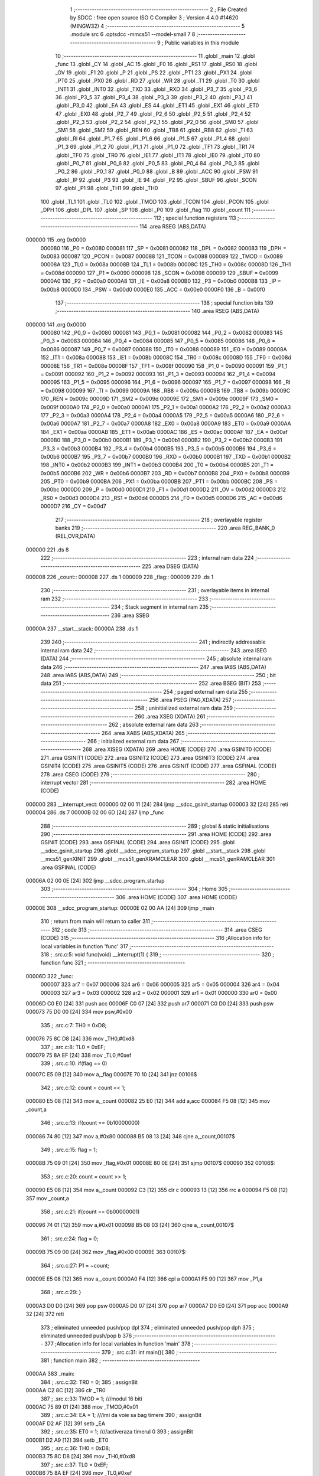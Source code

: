                                       1 ;--------------------------------------------------------
                                      2 ; File Created by SDCC : free open source ISO C Compiler 
                                      3 ; Version 4.4.0 #14620 (MINGW32)
                                      4 ;--------------------------------------------------------
                                      5 	.module src
                                      6 	.optsdcc -mmcs51 --model-small
                                      7 	
                                      8 ;--------------------------------------------------------
                                      9 ; Public variables in this module
                                     10 ;--------------------------------------------------------
                                     11 	.globl _main
                                     12 	.globl _func
                                     13 	.globl _CY
                                     14 	.globl _AC
                                     15 	.globl _F0
                                     16 	.globl _RS1
                                     17 	.globl _RS0
                                     18 	.globl _OV
                                     19 	.globl _F1
                                     20 	.globl _P
                                     21 	.globl _PS
                                     22 	.globl _PT1
                                     23 	.globl _PX1
                                     24 	.globl _PT0
                                     25 	.globl _PX0
                                     26 	.globl _RD
                                     27 	.globl _WR
                                     28 	.globl _T1
                                     29 	.globl _T0
                                     30 	.globl _INT1
                                     31 	.globl _INT0
                                     32 	.globl _TXD
                                     33 	.globl _RXD
                                     34 	.globl _P3_7
                                     35 	.globl _P3_6
                                     36 	.globl _P3_5
                                     37 	.globl _P3_4
                                     38 	.globl _P3_3
                                     39 	.globl _P3_2
                                     40 	.globl _P3_1
                                     41 	.globl _P3_0
                                     42 	.globl _EA
                                     43 	.globl _ES
                                     44 	.globl _ET1
                                     45 	.globl _EX1
                                     46 	.globl _ET0
                                     47 	.globl _EX0
                                     48 	.globl _P2_7
                                     49 	.globl _P2_6
                                     50 	.globl _P2_5
                                     51 	.globl _P2_4
                                     52 	.globl _P2_3
                                     53 	.globl _P2_2
                                     54 	.globl _P2_1
                                     55 	.globl _P2_0
                                     56 	.globl _SM0
                                     57 	.globl _SM1
                                     58 	.globl _SM2
                                     59 	.globl _REN
                                     60 	.globl _TB8
                                     61 	.globl _RB8
                                     62 	.globl _TI
                                     63 	.globl _RI
                                     64 	.globl _P1_7
                                     65 	.globl _P1_6
                                     66 	.globl _P1_5
                                     67 	.globl _P1_4
                                     68 	.globl _P1_3
                                     69 	.globl _P1_2
                                     70 	.globl _P1_1
                                     71 	.globl _P1_0
                                     72 	.globl _TF1
                                     73 	.globl _TR1
                                     74 	.globl _TF0
                                     75 	.globl _TR0
                                     76 	.globl _IE1
                                     77 	.globl _IT1
                                     78 	.globl _IE0
                                     79 	.globl _IT0
                                     80 	.globl _P0_7
                                     81 	.globl _P0_6
                                     82 	.globl _P0_5
                                     83 	.globl _P0_4
                                     84 	.globl _P0_3
                                     85 	.globl _P0_2
                                     86 	.globl _P0_1
                                     87 	.globl _P0_0
                                     88 	.globl _B
                                     89 	.globl _ACC
                                     90 	.globl _PSW
                                     91 	.globl _IP
                                     92 	.globl _P3
                                     93 	.globl _IE
                                     94 	.globl _P2
                                     95 	.globl _SBUF
                                     96 	.globl _SCON
                                     97 	.globl _P1
                                     98 	.globl _TH1
                                     99 	.globl _TH0
                                    100 	.globl _TL1
                                    101 	.globl _TL0
                                    102 	.globl _TMOD
                                    103 	.globl _TCON
                                    104 	.globl _PCON
                                    105 	.globl _DPH
                                    106 	.globl _DPL
                                    107 	.globl _SP
                                    108 	.globl _P0
                                    109 	.globl _flag
                                    110 	.globl _count
                                    111 ;--------------------------------------------------------
                                    112 ; special function registers
                                    113 ;--------------------------------------------------------
                                    114 	.area RSEG    (ABS,DATA)
      000000                        115 	.org 0x0000
                           000080   116 _P0	=	0x0080
                           000081   117 _SP	=	0x0081
                           000082   118 _DPL	=	0x0082
                           000083   119 _DPH	=	0x0083
                           000087   120 _PCON	=	0x0087
                           000088   121 _TCON	=	0x0088
                           000089   122 _TMOD	=	0x0089
                           00008A   123 _TL0	=	0x008a
                           00008B   124 _TL1	=	0x008b
                           00008C   125 _TH0	=	0x008c
                           00008D   126 _TH1	=	0x008d
                           000090   127 _P1	=	0x0090
                           000098   128 _SCON	=	0x0098
                           000099   129 _SBUF	=	0x0099
                           0000A0   130 _P2	=	0x00a0
                           0000A8   131 _IE	=	0x00a8
                           0000B0   132 _P3	=	0x00b0
                           0000B8   133 _IP	=	0x00b8
                           0000D0   134 _PSW	=	0x00d0
                           0000E0   135 _ACC	=	0x00e0
                           0000F0   136 _B	=	0x00f0
                                    137 ;--------------------------------------------------------
                                    138 ; special function bits
                                    139 ;--------------------------------------------------------
                                    140 	.area RSEG    (ABS,DATA)
      000000                        141 	.org 0x0000
                           000080   142 _P0_0	=	0x0080
                           000081   143 _P0_1	=	0x0081
                           000082   144 _P0_2	=	0x0082
                           000083   145 _P0_3	=	0x0083
                           000084   146 _P0_4	=	0x0084
                           000085   147 _P0_5	=	0x0085
                           000086   148 _P0_6	=	0x0086
                           000087   149 _P0_7	=	0x0087
                           000088   150 _IT0	=	0x0088
                           000089   151 _IE0	=	0x0089
                           00008A   152 _IT1	=	0x008a
                           00008B   153 _IE1	=	0x008b
                           00008C   154 _TR0	=	0x008c
                           00008D   155 _TF0	=	0x008d
                           00008E   156 _TR1	=	0x008e
                           00008F   157 _TF1	=	0x008f
                           000090   158 _P1_0	=	0x0090
                           000091   159 _P1_1	=	0x0091
                           000092   160 _P1_2	=	0x0092
                           000093   161 _P1_3	=	0x0093
                           000094   162 _P1_4	=	0x0094
                           000095   163 _P1_5	=	0x0095
                           000096   164 _P1_6	=	0x0096
                           000097   165 _P1_7	=	0x0097
                           000098   166 _RI	=	0x0098
                           000099   167 _TI	=	0x0099
                           00009A   168 _RB8	=	0x009a
                           00009B   169 _TB8	=	0x009b
                           00009C   170 _REN	=	0x009c
                           00009D   171 _SM2	=	0x009d
                           00009E   172 _SM1	=	0x009e
                           00009F   173 _SM0	=	0x009f
                           0000A0   174 _P2_0	=	0x00a0
                           0000A1   175 _P2_1	=	0x00a1
                           0000A2   176 _P2_2	=	0x00a2
                           0000A3   177 _P2_3	=	0x00a3
                           0000A4   178 _P2_4	=	0x00a4
                           0000A5   179 _P2_5	=	0x00a5
                           0000A6   180 _P2_6	=	0x00a6
                           0000A7   181 _P2_7	=	0x00a7
                           0000A8   182 _EX0	=	0x00a8
                           0000A9   183 _ET0	=	0x00a9
                           0000AA   184 _EX1	=	0x00aa
                           0000AB   185 _ET1	=	0x00ab
                           0000AC   186 _ES	=	0x00ac
                           0000AF   187 _EA	=	0x00af
                           0000B0   188 _P3_0	=	0x00b0
                           0000B1   189 _P3_1	=	0x00b1
                           0000B2   190 _P3_2	=	0x00b2
                           0000B3   191 _P3_3	=	0x00b3
                           0000B4   192 _P3_4	=	0x00b4
                           0000B5   193 _P3_5	=	0x00b5
                           0000B6   194 _P3_6	=	0x00b6
                           0000B7   195 _P3_7	=	0x00b7
                           0000B0   196 _RXD	=	0x00b0
                           0000B1   197 _TXD	=	0x00b1
                           0000B2   198 _INT0	=	0x00b2
                           0000B3   199 _INT1	=	0x00b3
                           0000B4   200 _T0	=	0x00b4
                           0000B5   201 _T1	=	0x00b5
                           0000B6   202 _WR	=	0x00b6
                           0000B7   203 _RD	=	0x00b7
                           0000B8   204 _PX0	=	0x00b8
                           0000B9   205 _PT0	=	0x00b9
                           0000BA   206 _PX1	=	0x00ba
                           0000BB   207 _PT1	=	0x00bb
                           0000BC   208 _PS	=	0x00bc
                           0000D0   209 _P	=	0x00d0
                           0000D1   210 _F1	=	0x00d1
                           0000D2   211 _OV	=	0x00d2
                           0000D3   212 _RS0	=	0x00d3
                           0000D4   213 _RS1	=	0x00d4
                           0000D5   214 _F0	=	0x00d5
                           0000D6   215 _AC	=	0x00d6
                           0000D7   216 _CY	=	0x00d7
                                    217 ;--------------------------------------------------------
                                    218 ; overlayable register banks
                                    219 ;--------------------------------------------------------
                                    220 	.area REG_BANK_0	(REL,OVR,DATA)
      000000                        221 	.ds 8
                                    222 ;--------------------------------------------------------
                                    223 ; internal ram data
                                    224 ;--------------------------------------------------------
                                    225 	.area DSEG    (DATA)
      000008                        226 _count::
      000008                        227 	.ds 1
      000009                        228 _flag::
      000009                        229 	.ds 1
                                    230 ;--------------------------------------------------------
                                    231 ; overlayable items in internal ram
                                    232 ;--------------------------------------------------------
                                    233 ;--------------------------------------------------------
                                    234 ; Stack segment in internal ram
                                    235 ;--------------------------------------------------------
                                    236 	.area SSEG
      00000A                        237 __start__stack:
      00000A                        238 	.ds	1
                                    239 
                                    240 ;--------------------------------------------------------
                                    241 ; indirectly addressable internal ram data
                                    242 ;--------------------------------------------------------
                                    243 	.area ISEG    (DATA)
                                    244 ;--------------------------------------------------------
                                    245 ; absolute internal ram data
                                    246 ;--------------------------------------------------------
                                    247 	.area IABS    (ABS,DATA)
                                    248 	.area IABS    (ABS,DATA)
                                    249 ;--------------------------------------------------------
                                    250 ; bit data
                                    251 ;--------------------------------------------------------
                                    252 	.area BSEG    (BIT)
                                    253 ;--------------------------------------------------------
                                    254 ; paged external ram data
                                    255 ;--------------------------------------------------------
                                    256 	.area PSEG    (PAG,XDATA)
                                    257 ;--------------------------------------------------------
                                    258 ; uninitialized external ram data
                                    259 ;--------------------------------------------------------
                                    260 	.area XSEG    (XDATA)
                                    261 ;--------------------------------------------------------
                                    262 ; absolute external ram data
                                    263 ;--------------------------------------------------------
                                    264 	.area XABS    (ABS,XDATA)
                                    265 ;--------------------------------------------------------
                                    266 ; initialized external ram data
                                    267 ;--------------------------------------------------------
                                    268 	.area XISEG   (XDATA)
                                    269 	.area HOME    (CODE)
                                    270 	.area GSINIT0 (CODE)
                                    271 	.area GSINIT1 (CODE)
                                    272 	.area GSINIT2 (CODE)
                                    273 	.area GSINIT3 (CODE)
                                    274 	.area GSINIT4 (CODE)
                                    275 	.area GSINIT5 (CODE)
                                    276 	.area GSINIT  (CODE)
                                    277 	.area GSFINAL (CODE)
                                    278 	.area CSEG    (CODE)
                                    279 ;--------------------------------------------------------
                                    280 ; interrupt vector
                                    281 ;--------------------------------------------------------
                                    282 	.area HOME    (CODE)
      000000                        283 __interrupt_vect:
      000000 02 00 11         [24]  284 	ljmp	__sdcc_gsinit_startup
      000003 32               [24]  285 	reti
      000004                        286 	.ds	7
      00000B 02 00 6D         [24]  287 	ljmp	_func
                                    288 ;--------------------------------------------------------
                                    289 ; global & static initialisations
                                    290 ;--------------------------------------------------------
                                    291 	.area HOME    (CODE)
                                    292 	.area GSINIT  (CODE)
                                    293 	.area GSFINAL (CODE)
                                    294 	.area GSINIT  (CODE)
                                    295 	.globl __sdcc_gsinit_startup
                                    296 	.globl __sdcc_program_startup
                                    297 	.globl __start__stack
                                    298 	.globl __mcs51_genXINIT
                                    299 	.globl __mcs51_genXRAMCLEAR
                                    300 	.globl __mcs51_genRAMCLEAR
                                    301 	.area GSFINAL (CODE)
      00006A 02 00 0E         [24]  302 	ljmp	__sdcc_program_startup
                                    303 ;--------------------------------------------------------
                                    304 ; Home
                                    305 ;--------------------------------------------------------
                                    306 	.area HOME    (CODE)
                                    307 	.area HOME    (CODE)
      00000E                        308 __sdcc_program_startup:
      00000E 02 00 AA         [24]  309 	ljmp	_main
                                    310 ;	return from main will return to caller
                                    311 ;--------------------------------------------------------
                                    312 ; code
                                    313 ;--------------------------------------------------------
                                    314 	.area CSEG    (CODE)
                                    315 ;------------------------------------------------------------
                                    316 ;Allocation info for local variables in function 'func'
                                    317 ;------------------------------------------------------------
                                    318 ;	.\src.c:5: void func(void) __interrupt(1) {
                                    319 ;	-----------------------------------------
                                    320 ;	 function func
                                    321 ;	-----------------------------------------
      00006D                        322 _func:
                           000007   323 	ar7 = 0x07
                           000006   324 	ar6 = 0x06
                           000005   325 	ar5 = 0x05
                           000004   326 	ar4 = 0x04
                           000003   327 	ar3 = 0x03
                           000002   328 	ar2 = 0x02
                           000001   329 	ar1 = 0x01
                           000000   330 	ar0 = 0x00
      00006D C0 E0            [24]  331 	push	acc
      00006F C0 07            [24]  332 	push	ar7
      000071 C0 D0            [24]  333 	push	psw
      000073 75 D0 00         [24]  334 	mov	psw,#0x00
                                    335 ;	.\src.c:7: TH0 = 0xD8;
      000076 75 8C D8         [24]  336 	mov	_TH0,#0xd8
                                    337 ;	.\src.c:8: TL0 = 0xEF;
      000079 75 8A EF         [24]  338 	mov	_TL0,#0xef
                                    339 ;	.\src.c:10: if(flag == 0)
      00007C E5 09            [12]  340 	mov	a,_flag
      00007E 70 10            [24]  341 	jnz	00106$
                                    342 ;	.\src.c:12: count = count << 1;
      000080 E5 08            [12]  343 	mov	a,_count
      000082 25 E0            [12]  344 	add	a,acc
      000084 F5 08            [12]  345 	mov	_count,a
                                    346 ;	.\src.c:13: if(count == 0b10000000)
      000086 74 80            [12]  347 	mov	a,#0x80
      000088 B5 08 13         [24]  348 	cjne	a,_count,00107$
                                    349 ;	.\src.c:15: flag = 1;
      00008B 75 09 01         [24]  350 	mov	_flag,#0x01
      00008E 80 0E            [24]  351 	sjmp	00107$
      000090                        352 00106$:
                                    353 ;	.\src.c:20: count = count >> 1;
      000090 E5 08            [12]  354 	mov	a,_count
      000092 C3               [12]  355 	clr	c
      000093 13               [12]  356 	rrc	a
      000094 F5 08            [12]  357 	mov	_count,a
                                    358 ;	.\src.c:21: if(count == 0b00000001)
      000096 74 01            [12]  359 	mov	a,#0x01
      000098 B5 08 03         [24]  360 	cjne	a,_count,00107$
                                    361 ;	.\src.c:24: flag = 0;
      00009B 75 09 00         [24]  362 	mov	_flag,#0x00
      00009E                        363 00107$:
                                    364 ;	.\src.c:27: P1 = ~count;
      00009E E5 08            [12]  365 	mov	a,_count
      0000A0 F4               [12]  366 	cpl	a
      0000A1 F5 90            [12]  367 	mov	_P1,a
                                    368 ;	.\src.c:29: }
      0000A3 D0 D0            [24]  369 	pop	psw
      0000A5 D0 07            [24]  370 	pop	ar7
      0000A7 D0 E0            [24]  371 	pop	acc
      0000A9 32               [24]  372 	reti
                                    373 ;	eliminated unneeded push/pop dpl
                                    374 ;	eliminated unneeded push/pop dph
                                    375 ;	eliminated unneeded push/pop b
                                    376 ;------------------------------------------------------------
                                    377 ;Allocation info for local variables in function 'main'
                                    378 ;------------------------------------------------------------
                                    379 ;	.\src.c:31: int main(){
                                    380 ;	-----------------------------------------
                                    381 ;	 function main
                                    382 ;	-----------------------------------------
      0000AA                        383 _main:
                                    384 ;	.\src.c:32: TR0 = 0;
                                    385 ;	assignBit
      0000AA C2 8C            [12]  386 	clr	_TR0
                                    387 ;	.\src.c:33: TMOD = 1; ///modul 16 biti
      0000AC 75 89 01         [24]  388 	mov	_TMOD,#0x01
                                    389 ;	.\src.c:34: EA = 1; ///imi da voie sa bag timere
                                    390 ;	assignBit
      0000AF D2 AF            [12]  391 	setb	_EA
                                    392 ;	.\src.c:35: ET0 = 1; ////activeraza timerul 0
                                    393 ;	assignBit
      0000B1 D2 A9            [12]  394 	setb	_ET0
                                    395 ;	.\src.c:36: TH0 = 0xD8;
      0000B3 75 8C D8         [24]  396 	mov	_TH0,#0xd8
                                    397 ;	.\src.c:37: TL0 = 0xEF;
      0000B6 75 8A EF         [24]  398 	mov	_TL0,#0xef
                                    399 ;	.\src.c:39: TR0 = 1; ///porneste timerul 0
                                    400 ;	assignBit
      0000B9 D2 8C            [12]  401 	setb	_TR0
                                    402 ;	.\src.c:40: count = 1;
      0000BB 75 08 01         [24]  403 	mov	_count,#0x01
                                    404 ;	.\src.c:41: flag = 0;
      0000BE 75 09 00         [24]  405 	mov	_flag,#0x00
                                    406 ;	.\src.c:42: while(1){}
      0000C1                        407 00102$:
                                    408 ;	.\src.c:43: }
      0000C1 80 FE            [24]  409 	sjmp	00102$
                                    410 	.area CSEG    (CODE)
                                    411 	.area CONST   (CODE)
                                    412 	.area XINIT   (CODE)
                                    413 	.area CABS    (ABS,CODE)
